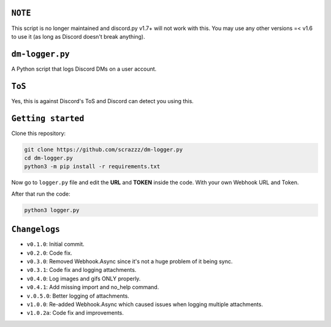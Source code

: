``NOTE``
=========
This script is no longer maintained and discord.py v1.7+ will not work with this. You may use any other versions =< v1.6 to use it (as long as Discord doesn't break anything).

``dm-logger.py``
==========
A Python script that logs Discord DMs on a user account.

``ToS``
==========
Yes, this is against Discord's ToS and Discord can detect you using this.

``Getting started``
==========
Clone this repository:

.. code:: sh
    
    git clone https://github.com/scrazzz/dm-logger.py
    cd dm-logger.py
    python3 -m pip install -r requirements.txt

Now go to ``logger.py`` file and edit the **URL** and **TOKEN** inside the code. With your own Webhook URL and Token.

After that run the code:

.. code:: sh
    
    python3 logger.py

``Changelogs``
==========
- ``v0.1.0``: Initial commit.
- ``v0.2.0``: Code fix.
- ``v0.3.0``: Removed Webhook.Async since it's not a huge problem of it being sync.
- ``v0.3.1``: Code fix and logging attachments.
- ``v0.4.0``: Log images and gifs ONLY properly.
- ``v0.4.1``: Add missing import and no_help command.
- ``v.0.5.0``: Better logging of attachments.
- ``v1.0.0``: Re-added Webhook.Async which caused issues when logging multiple attachments.
- ``v1.0.2a``: Code fix and improvements.
